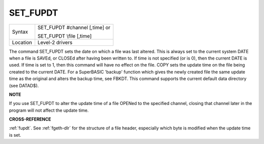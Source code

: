 ..  _set-fupdt:

SET\_FUPDT
==========

+----------+------------------------------------------------------------------+
| Syntax   | SET\_FUPDT #channel [,time] or                                   |
|          |                                                                  |
|          | SET\_FUPDT \\file [,time]                                        |
+----------+------------------------------------------------------------------+
| Location | Level-2 drivers                                                  |
+----------+------------------------------------------------------------------+

The command SET\_FUPDT sets the date on which a file was last altered.
This is always set to the current system DATE when a file is SAVEd, or
CLOSEd after having been written to. If time is not specified (or is 0),
then the current DATE is used. If time
is set to 1, then this command will have no effect on the file. COPY
sets the update time on the file being created to the current DATE. For
a SuperBASIC 'backup' function which gives the newly created file the
same update time as the original and alters the backup time, see FBKDT.
This command supports the current default data directory (see DATAD$).

**NOTE**

If you use SET\_FUPDT to alter the update time of a file OPENed to the
specified channel, closing that channel later in the program will not
affect the update time.

**CROSS-REFERENCE**

:ref:`fupdt`. See :ref:`fgeth-dlr`
for the structure of a file header, especially which byte is modified
when the update time is set.

